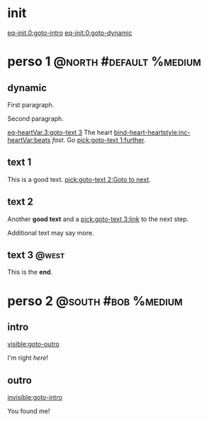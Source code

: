 #+ACTIVATE: init

* init

# Go upon init. Fake variable just to trigger right away.

[[eq-init.0:goto-intro]]
[[eq-init.0:goto-dynamic]]

* perso 1                                               :@north:#default:%medium:

** dynamic

First paragraph.

Second paragraph.

# Do not leave blank lines between links with no text and following paraghaphs

[[eq-heartVar.3:goto-text 3]]
The heart [[bind-heart-heartstyle:inc-heartVar:beats]] /fast/. Go [[pick:goto-text 1:further]].

** text 1

This is a good text. [[pick:goto-text 2:Goto to next]].

** text 2

Another *good text* and a [[pick:goto-text 3:link]] to the next step.

Additional text may say more.

**  text 3                                                            :@west:

This is the *end*.

* perso 2                                               :@south:#bob:%medium:

** intro

[[visible:goto-outro]]

I'm right /here/!

** outro

[[invisible:goto-intro]]

You found me!
